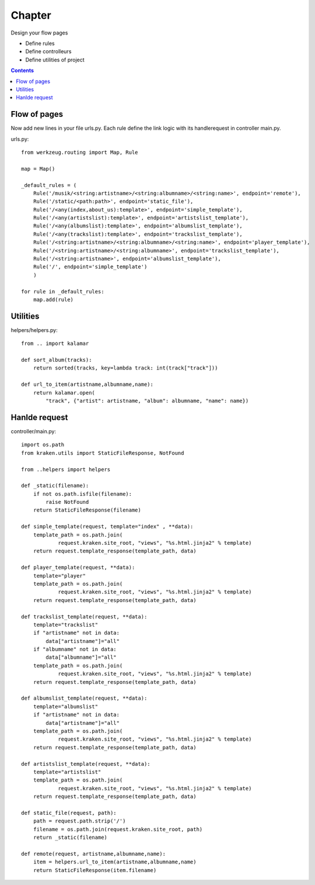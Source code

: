 =======
Chapter 
=======
Design your flow pages 

- Define rules
- Define controlleurs
- Define utilities of project

.. contents::

Flow of pages
=============
Now add new lines in your file urls.py. Each rule define the link logic with its handlerequest in controller main.py.

urls.py::

  from werkzeug.routing import Map, Rule

  map = Map()

  _default_rules = (
      Rule('/musik/<string:artistname>/<string:albumname>/<string:name>', endpoint='remote'),
      Rule('/static/<path:path>', endpoint='static_file'),
      Rule('/<any(index,about_us):template>', endpoint='simple_template'),
      Rule('/<any(artistslist):template>', endpoint='artistslist_template'),
      Rule('/<any(albumslist):template>', endpoint='albumslist_template'),
      Rule('/<any(trackslist):template>', endpoint='trackslist_template'),
      Rule('/<string:artistname>/<string:albumname>/<string:name>', endpoint='player_template'),
      Rule('/<string:artistname>/<string:albumname>', endpoint='trackslist_template'),
      Rule('/<string:artistname>', endpoint='albumslist_template'),
      Rule('/', endpoint='simple_template')
      )

  for rule in _default_rules:
      map.add(rule)

Utilities
=========

helpers/helpers.py::

  from .. import kalamar

  def sort_album(tracks):
      return sorted(tracks, key=lambda track: int(track["track"]))

  def url_to_item(artistname,albumname,name):
      return kalamar.open(
          "track", {"artist": artistname, "album": albumname, "name": name})

Hanlde request
==============

controller/main.py::

  import os.path
  from kraken.utils import StaticFileResponse, NotFound

  from ..helpers import helpers

  def _static(filename):
      if not os.path.isfile(filename):
          raise NotFound
      return StaticFileResponse(filename)

  def simple_template(request, template="index" , **data):
      template_path = os.path.join(
              request.kraken.site_root, "views", "%s.html.jinja2" % template)    
      return request.template_response(template_path, data)

  def player_template(request, **data):
      template="player"
      template_path = os.path.join(
              request.kraken.site_root, "views", "%s.html.jinja2" % template)
      return request.template_response(template_path, data)

  def trackslist_template(request, **data):
      template="trackslist"
      if "artistname" not in data:
          data["artistname"]="all"
      if "albumname" not in data:
          data["albumname"]="all"
      template_path = os.path.join(
              request.kraken.site_root, "views", "%s.html.jinja2" % template)
      return request.template_response(template_path, data)

  def albumslist_template(request, **data):
      template="albumslist"
      if "artistname" not in data:
          data["artistname"]="all"
      template_path = os.path.join(
              request.kraken.site_root, "views", "%s.html.jinja2" % template)
      return request.template_response(template_path, data)

  def artistslist_template(request, **data):
      template="artistslist"
      template_path = os.path.join(
              request.kraken.site_root, "views", "%s.html.jinja2" % template)
      return request.template_response(template_path, data)

  def static_file(request, path):
      path = request.path.strip('/')
      filename = os.path.join(request.kraken.site_root, path)
      return _static(filename)

  def remote(request, artistname,albumname,name):
      item = helpers.url_to_item(artistname,albumname,name)
      return StaticFileResponse(item.filename)


